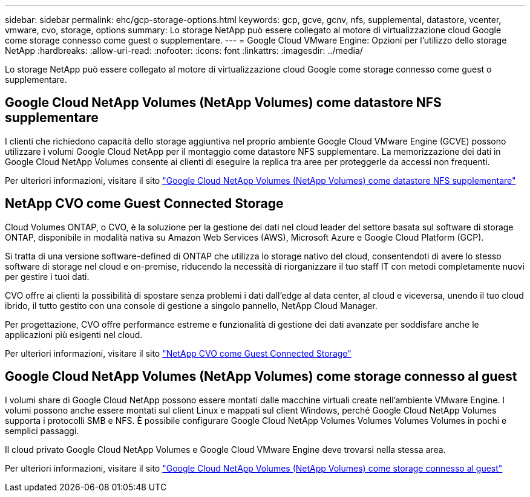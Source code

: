 ---
sidebar: sidebar 
permalink: ehc/gcp-storage-options.html 
keywords: gcp, gcve, gcnv, nfs, supplemental, datastore, vcenter, vmware, cvo, storage, options 
summary: Lo storage NetApp può essere collegato al motore di virtualizzazione cloud Google come storage connesso come guest o supplementare. 
---
= Google Cloud VMware Engine: Opzioni per l'utilizzo dello storage NetApp
:hardbreaks:
:allow-uri-read: 
:nofooter: 
:icons: font
:linkattrs: 
:imagesdir: ../media/


[role="lead"]
Lo storage NetApp può essere collegato al motore di virtualizzazione cloud Google come storage connesso come guest o supplementare.



== Google Cloud NetApp Volumes (NetApp Volumes) come datastore NFS supplementare

I clienti che richiedono capacità dello storage aggiuntiva nel proprio ambiente Google Cloud VMware Engine (GCVE) possono utilizzare i volumi Google Cloud NetApp per il montaggio come datastore NFS supplementare. La memorizzazione dei dati in Google Cloud NetApp Volumes consente ai clienti di eseguire la replica tra aree per proteggerle da accessi non frequenti.

Per ulteriori informazioni, visitare il sito link:gcp-ncvs-datastore.html["Google Cloud NetApp Volumes (NetApp Volumes) come datastore NFS supplementare"]



== NetApp CVO come Guest Connected Storage

Cloud Volumes ONTAP, o CVO, è la soluzione per la gestione dei dati nel cloud leader del settore basata sul software di storage ONTAP, disponibile in modalità nativa su Amazon Web Services (AWS), Microsoft Azure e Google Cloud Platform (GCP).

Si tratta di una versione software-defined di ONTAP che utilizza lo storage nativo del cloud, consentendoti di avere lo stesso software di storage nel cloud e on-premise, riducendo la necessità di riorganizzare il tuo staff IT con metodi completamente nuovi per gestire i tuoi dati.

CVO offre ai clienti la possibilità di spostare senza problemi i dati dall'edge al data center, al cloud e viceversa, unendo il tuo cloud ibrido, il tutto gestito con una console di gestione a singolo pannello, NetApp Cloud Manager.

Per progettazione, CVO offre performance estreme e funzionalità di gestione dei dati avanzate per soddisfare anche le applicazioni più esigenti nel cloud.

Per ulteriori informazioni, visitare il sito link:gcp-guest.html#gcp-cvo["NetApp CVO come Guest Connected Storage"]



== Google Cloud NetApp Volumes (NetApp Volumes) come storage connesso al guest

I volumi share di Google Cloud NetApp possono essere montati dalle macchine virtuali create nell'ambiente VMware Engine. I volumi possono anche essere montati sul client Linux e mappati sul client Windows, perché Google Cloud NetApp Volumes supporta i protocolli SMB e NFS. È possibile configurare Google Cloud NetApp Volumes Volumes Volumes Volumes in pochi e semplici passaggi.

Il cloud privato Google Cloud NetApp Volumes e Google Cloud VMware Engine deve trovarsi nella stessa area.

Per ulteriori informazioni, visitare il sito link:gcp-guest.html#gcnv["Google Cloud NetApp Volumes (NetApp Volumes) come storage connesso al guest"]
